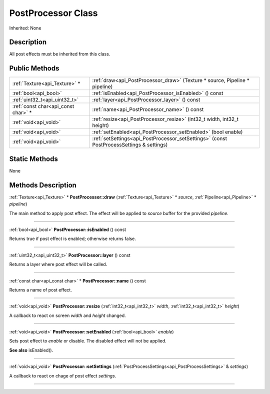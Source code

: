 .. _api_PostProcessor:
PostProcessor Class
================

Inherited: None

.. _api_PostProcessor_description:
Description
-----------

All post effects must be inherited from this class.



.. _api_PostProcessor_public:
Public Methods
--------------

+-------------------------------------+------------------------------------------------------------------------------------------+
|       :ref:`Texture<api_Texture>` * | :ref:`draw<api_PostProcessor_draw>` (Texture * source, Pipeline * pipeline)              |
+-------------------------------------+------------------------------------------------------------------------------------------+
|               :ref:`bool<api_bool>` | :ref:`isEnabled<api_PostProcessor_isEnabled>` () const                                   |
+-------------------------------------+------------------------------------------------------------------------------------------+
|       :ref:`uint32_t<api_uint32_t>` | :ref:`layer<api_PostProcessor_layer>` () const                                           |
+-------------------------------------+------------------------------------------------------------------------------------------+
| :ref:`const char<api_const char>` * | :ref:`name<api_PostProcessor_name>` () const                                             |
+-------------------------------------+------------------------------------------------------------------------------------------+
|               :ref:`void<api_void>` | :ref:`resize<api_PostProcessor_resize>` (int32_t  width, int32_t  height)                |
+-------------------------------------+------------------------------------------------------------------------------------------+
|               :ref:`void<api_void>` | :ref:`setEnabled<api_PostProcessor_setEnabled>` (bool  enable)                           |
+-------------------------------------+------------------------------------------------------------------------------------------+
|               :ref:`void<api_void>` | :ref:`setSettings<api_PostProcessor_setSettings>` (const PostProcessSettings & settings) |
+-------------------------------------+------------------------------------------------------------------------------------------+



.. _api_PostProcessor_static:
Static Methods
--------------

None

.. _api_PostProcessor_methods:
Methods Description
-------------------

.. _api_PostProcessor_draw:

:ref:`Texture<api_Texture>` * **PostProcessor::draw** (:ref:`Texture<api_Texture>` * *source*, :ref:`Pipeline<api_Pipeline>` * *pipeline*)

The main method to apply post effect. The effect will be applied to *source* buffer for the provided *pipeline*.

----

.. _api_PostProcessor_isEnabled:

:ref:`bool<api_bool>`  **PostProcessor::isEnabled** () const

Returns true if post effect is enabled; otherwise returns false.

----

.. _api_PostProcessor_layer:

:ref:`uint32_t<api_uint32_t>`  **PostProcessor::layer** () const

Returns a layer where post effect will be called.

----

.. _api_PostProcessor_name:

:ref:`const char<api_const char>` * **PostProcessor::name** () const

Returns a name of post effect.

----

.. _api_PostProcessor_resize:

:ref:`void<api_void>`  **PostProcessor::resize** (:ref:`int32_t<api_int32_t>`  *width*, :ref:`int32_t<api_int32_t>`  *height*)

A callback to react on screen *width* and *height* changed.

----

.. _api_PostProcessor_setEnabled:

:ref:`void<api_void>`  **PostProcessor::setEnabled** (:ref:`bool<api_bool>`  *enable*)

Sets post effect to *enable* or disable. The disabled effect will not be applied.

**See also** isEnabled().

----

.. _api_PostProcessor_setSettings:

:ref:`void<api_void>`  **PostProcessor::setSettings** (:ref:`PostProcessSettings<api_PostProcessSettings>` & *settings*)

A callback to react on chage of post effect *settings*.

----


